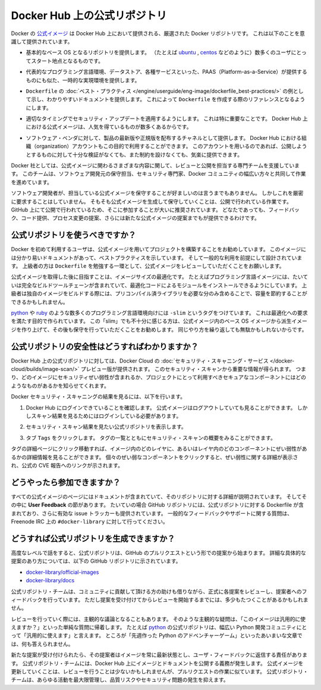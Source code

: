 .. -*- coding: utf-8 -*-
.. URL: https://docs.docker.com/docker-hub/official_repos/
.. SOURCE: -
   doc version: 1.10
.. check date: 2016/03/11
.. -------------------------------------------------------------------

.. Official Repositories on Docker Hub

.. _official-repositories-on-docker-hub:

========================================
Docker Hub 上の公式リポジトリ
========================================

.. The Docker [Official Repositories](https://hub.docker.com/official/) are a
   curated set of Docker repositories that are promoted on Docker Hub. They are
   designed to:

Docker の `公式イメージ <https://hub.docker.com/search?q=&type=image&image_filter=official>`_ は Docker Hub 上において提供される、厳選された Docker リポジトリです。
これは以下のことを意識して提供されています。

.. * Provide essential base OS repositories (for example,
     [ubuntu](https://hub.docker.com/_/ubuntu/),
     [centos](https://hub.docker.com/_/centos/)) that serve as the
     starting point for the majority of users.

* 基本的なベース OS となるリポジトリを提供します。
  （たとえば `ubuntu <https://hub.docker.com/_/ubuntu/>`_ , `centos <https://hub.docker.com/_/centos/>`_ などのように）数多くのユーザにとってスタート地点となるものです。

.. * Provide drop-in solutions for popular programming language runtimes, data
     stores, and other services, similar to what a Platform-as-a-Service (PAAS)
     would offer.

* 代表的なプログラミング言語環境、データストア、各種サービスといった、PAAS（Platform-as-a-Service）が提供するものにも似た、一時的な実現環境を提供します。

.. * Exemplify [`Dockerfile` best practices](/engine/userguide/eng-image/dockerfile_best-practices/)
     and provide clear documentation to serve as a reference for other `Dockerfile`
     authors.

* ``Dockerfile`` の :doc:`ベスト・プラクティス </engine/userguide/eng-image/dockerfile_best-practices/>`  の例として示し、わかりやすいドキュメントを提供します。
  これによって ``Dockerfile`` を作成する際のリファレンスとなるようにします。

.. * Ensure that security updates are applied in a timely manner. This is
     particularly important as many Official Repositories are some of the most
     popular on Docker Hub.

* 適切なタイミングでセキュリティ・アップデートを適用するようにします。
  これは特に重要なことです。
  Docker Hub 上における公式イメージは、人気を得ているものが数多くあるからです。

.. * Provide a channel for software vendors to redistribute up-to-date and
     supported versions of their products. Organization accounts on Docker Hub can
     also serve this purpose, without the careful review or restrictions on what
     can be published.

* ソフトウェア・ベンダに対して、製品の最新版や正規版を配布するチャネルとして提供します。
  Docker Hub における組織（organization）アカウントもこの目的で利用することができます。
  このアカウントを用いるのであれば、公開しようとするものに対して十分な検証がなくても、また制約を設けなくても、気楽に提供できます。

.. Docker, Inc. sponsors a dedicated team that is responsible for reviewing and
   publishing all Official Repositories content. This team works in collaboration
   with upstream software maintainers, security experts, and the broader Docker
   community.

Docker 社としては、公式イメージに関わるさまざまな内容に関して、レビューと公開を担当する専門チームを支援しています。
このチームは、ソフトウェア開発元の保守担当、セキュリティ専門家、Docker コミュニティの幅広い方々と共同して作業を進めています。

.. While it is preferable to have upstream software authors maintaining their
   corresponding Official Repositories, this is not a strict requirement. Creating
   and maintaining images for Official Repositories is a public process. It takes
   place openly on GitHub where participation is encouraged. Anyone can provide
   feedback, contribute code, suggest process changes, or even propose a new
   Official Repository.

ソフトウェア開発者が、担当している公式イメージを保守することが好ましいのは言うまでもありません。
しかしこれを厳密に要求することはしていません。
そもそも公式イメージを生成して保守していくことは、公開で行われている作業です。
GitHub 上にて公開で行われているため、そこに参加することが大いに推奨されています。
どなたであっても、フィードバック、コード提供、プロセス変更の提案、さらには新たな公式イメージの提案までもが提供できるわけです。


.. ## Should I use Official Repositories?

.. _should-i-use-official-repositories:

公式リポジトリを使うべきですか？
==================================

.. New Docker users are encouraged to use the Official Repositories in their
   projects. These repositories have clear documentation, promote best practices,
   and are designed for the most common use cases. Advanced users are encouraged to
   review the Official Repositories as part of their `Dockerfile` learning process.

Docker を初めて利用するユーザは、公式イメージを用いてプロジェクトを構築することをお勧めしています。
このイメージには分かり易いドキュメントがあって、ベストプラクティスを示しています。
そして一般的な利用を前提にして設計されています。
上級者の方は ``Dockerfile`` を勉強する一環として、公式イメージをレビューしていただくことをお願いします。

.. A common rationale for diverging from Official Repositories is to optimize for
   image size. For instance, many of the programming language stack images contain
   a complete build toolchain to support installation of modules that depend on
   optimized code. An advanced user could build a custom image with just the
   necessary pre-compiled libraries to save space.

公式イメージを取得した後に目指すことは、イメージサイズの最適化です。
たとえばプログラミング言語イメージには、たいていは完全なビルドツールチェーンが含まれていて、最適化コードによるモジュールをインストールできるようにしています。
上級者は独自のイメージをビルドする際には、プリコンパイル済ライブラリを必要な分のみ含めることで、容量を節約することができるかもしれません。

.. A number of language stacks such as
   [python](https://hub.docker.com/_/python/) and
   [ruby](https://hub.docker.com/_/ruby/) have `-slim` tag variants
   designed to fill the need for optimization. Even when these "slim" variants are
   insufficient, it is still recommended to inherit from an Official Repository
   base OS image to leverage the ongoing maintenance work, rather than duplicating
   these efforts.

`python <https://hub.docker.com/_/python/>`_ や `ruby <https://hub.docker.com/_/ruby/>`_ のような数多くのプログラミング言語環境向けには ``-slim`` というタグをつけています。
これは最適化への要求を満たす目的で作られています。
この「slim」でも不十分に感じる方は、公式イメージ内のベース OS イメージから派生イメージを作り上げて、その後も保守を行っていただくことをお勧めします。
同じやり方を繰り返しても無駄かもしれないからです。

.. ## How do I know the Official Repositories are secure?

.. _how-do-i-know-the-official-repositories-are-secure:

公式リポジトリの安全性はどうすればわかりますか？
=======================================================

.. Docker provides a preview version of Docker Cloud's
   [Security Scanning service](/docker-cloud/builds/image-scan/) for all of the
   Official Repositories located on Docker Hub. These security scan results provide
   valuable information about which images contain security vulnerabilities, which
   you should use to help you choose secure components for your own projects.

Docker Hub 上の公式リポジトリに対しては、Docker Cloud の :doc:`セキュリティ・スキャニング・サービス </docker-cloud/builds/image-scan/>` プレビュー版が提供されます。
このセキュリティ・スキャンから重要な情報が得られます。
つまり、どのイメージにセキュリティぜい弱性が含まれるか、プロジェクトにとって利用すべきセキュアなコンポーネントにはどのようなものがあるかを知らせてくれます。

.. To view the Docker Security Scanning results:

Docker セキュリティ・スキャニングの結果を見るには、以下を行います。

.. 1. Make sure you're logged in to Docker Hub.
       You can view Official Images even while logged out, however the scan results are only available once you log in.
   2. Navigate to the official repository whose security scan you want to view.
   3. Click the `Tags` tab to see a list of tags and their security scan summaries.
       ![](images/scan-drilldown.gif)

1. Docker Hub にログインできていることを確認します。
   公式イメージはログアウトしていても見ることができます。
   しかしスキャン結果を見るためにはログインしている必要があります。
2. セキュリティ・スキャン結果を見たい公式リポジトリを表示します。
3. タブ ``Tags`` をクリックします。
   タグの一覧とともにセキュリティ・スキャンの概要をみることができます。

   ..  ![](images/scan-drilldown.gif)
   .. image:: images/scan-drilldown.gif
      :scale: 60%

.. You can click into a tag's detail page to see more information about which
   layers in the image and which components within the layer are vulnerable.
   Details including a link to the official CVE report for the vulnerability appear
   when you click an individual vulnerable component.

タグの詳細ページにクリック移動すれば、イメージ内のどのレイヤに、あるいはレイヤ内のどのコンポーネントにぜい弱性があるかの詳細情報を見ることができます。
個々のぜい弱なコンポーネントをクリックすると、ぜい弱性に関する詳細が表示され、公式の CVE 報告へのリンクが示されます。

.. ## How can I get involved?

.. _how-can-i-get-involved:

どうやったら参加できますか？
=============================

.. All Official Repositories contain a **User Feedback** section in their
   documentation which covers the details for that specific repository. In most
   cases, the GitHub repository which contains the Dockerfiles for an Official
   Repository also has an active issue tracker. General feedback and support
   questions should be directed to `#docker-library` on Freenode IRC.

すべての公式イメージのページにはドキュメントが含まれていて、そのリポジトリに対する詳細が説明されています。
そしてその中に **User Feedback** の節があります。
たいていの場合 GitHub リポジトリには、公式リポジトリに対する Dockerfile が含まれており、さらに有効な issue トラッカーも提供されています。
一般的なフィードバックやサポートに関する質問は、Freenode IRC 上の ``#docker-library`` に対して行ってください。

.. ## How do I create a new Official Repository?

.. how-do-i-create-a-new-official-repository:

どうすれば公式リポジトリを生成できますか？
==================================================

.. From a high level, an Official Repository starts out as a proposal in the form
   of a set of GitHub pull requests. You'll find detailed and objective proposal
   requirements in the following GitHub repositories:

高度なレベルで話をすると、公式リポジトリは、GitHub のプルリクエストという形での提案から始まります。
詳細な具体的な提案のあり方については、以下の GitHub リポジトリに示されています。

.. * [docker-library/official-images](https://github.com/docker-library/official-images)

   * [docker-library/docs](https://github.com/docker-library/docs)

* `docker-library/official-images <https://github.com/docker-library/official-images>`_

* `docker-library/docs <https://github.com/docker-library/docs>`_

.. The Official Repositories team, with help from community contributors, formally
   review each proposal and provide feedback to the author. This initial review
   process may require a bit of back and forth before the proposal is accepted.

公式リポジトリ・チームは、コミュニティに貢献して頂ける方の助けも借りながら、正式に各提案をレビューし、提案者へのフィードバックを行っています。
ただし提案を受け付けてからレビューを開始するまでには、多少もたつくことがあるかもしれません。

.. There are also subjective considerations during the review process. These
   subjective concerns boil down to the basic question: "is this image generally
   useful?" For example, the [python](https://hub.docker.com/_/python/)
   Official Repository is "generally useful" to the large Python developer
   community, whereas an obscure text adventure game written in Python last week is
   not.

レビューを行っていく際には、主観的な議論となることもあります。
そのような主観的な疑問は、「このイメージは汎用的に使えますか？」といった単純な質問に帰着します。
たとえば `python <https://hub.docker.com/_/python/>`_ の公式リポジトリは、幅広い Python 開発コミュニティにとって「汎用的に使えます」と言えます。
ところが「先週作った Python のアドベンチャーゲーム」といったあいまいな文章では、何も答えられません。

.. Once a new proposal is accepted, the author is responsible for keeping
   their images up-to-date and responding to user feedback. The Official
   Repositories team becomes responsible for publishing the images and
   documentation on Docker Hub. Updates to the Official Repository follow the same
   pull request process, though with less review. The Official Repositories team
   ultimately acts as a gatekeeper for all changes, which helps mitigate the risk
   of quality and security issues from being introduced.

新たな提案が受け付けられたら、その提案者はイメージを常に最新状態とし、ユーザ・フィードバックに返信する責任があります。
公式リポジトリ・チームには、Docker Hub 上にイメージとドキュメントを公開する義務が発生します。
公式イメージを更新していくことは、レビューを行うことは少ないかもしれませんが、プルリクエストの作業に似ています。
公式リポジトリ・チームは、あらゆる活動を最大限管理し、品質リスクやセキュリティ問題の発生を抑えます。


.. seealso:: 

   Official Repositories on Docker Hub
      https://docs.docker.com/docker-hub/official_repos/
